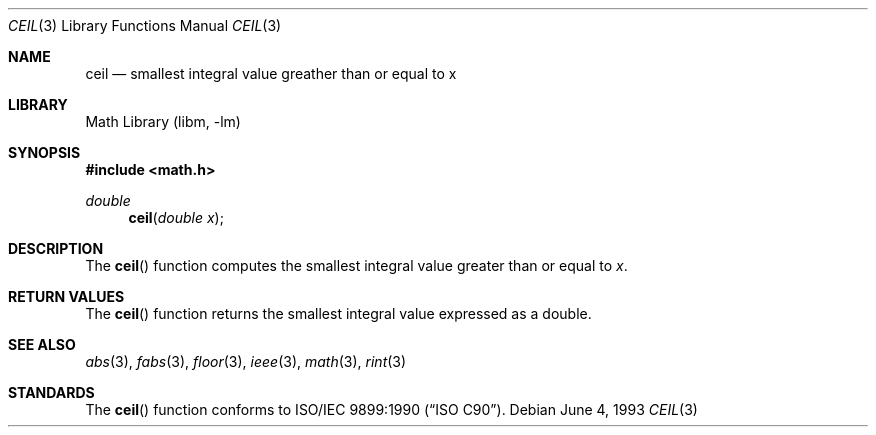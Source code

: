 .\" Copyright (c) 1991, 1993
.\"	The Regents of the University of California.  All rights reserved.
.\"
.\" Redistribution and use in source and binary forms, with or without
.\" modification, are permitted provided that the following conditions
.\" are met:
.\" 1. Redistributions of source code must retain the above copyright
.\"    notice, this list of conditions and the following disclaimer.
.\" 2. Redistributions in binary form must reproduce the above copyright
.\"    notice, this list of conditions and the following disclaimer in the
.\"    documentation and/or other materials provided with the distribution.
.\" 3. All advertising materials mentioning features or use of this software
.\"    must display the following acknowledgement:
.\"	This product includes software developed by the University of
.\"	California, Berkeley and its contributors.
.\" 4. Neither the name of the University nor the names of its contributors
.\"    may be used to endorse or promote products derived from this software
.\"    without specific prior written permission.
.\"
.\" THIS SOFTWARE IS PROVIDED BY THE REGENTS AND CONTRIBUTORS ``AS IS'' AND
.\" ANY EXPRESS OR IMPLIED WARRANTIES, INCLUDING, BUT NOT LIMITED TO, THE
.\" IMPLIED WARRANTIES OF MERCHANTABILITY AND FITNESS FOR A PARTICULAR PURPOSE
.\" ARE DISCLAIMED.  IN NO EVENT SHALL THE REGENTS OR CONTRIBUTORS BE LIABLE
.\" FOR ANY DIRECT, INDIRECT, INCIDENTAL, SPECIAL, EXEMPLARY, OR CONSEQUENTIAL
.\" DAMAGES (INCLUDING, BUT NOT LIMITED TO, PROCUREMENT OF SUBSTITUTE GOODS
.\" OR SERVICES; LOSS OF USE, DATA, OR PROFITS; OR BUSINESS INTERRUPTION)
.\" HOWEVER CAUSED AND ON ANY THEORY OF LIABILITY, WHETHER IN CONTRACT, STRICT
.\" LIABILITY, OR TORT (INCLUDING NEGLIGENCE OR OTHERWISE) ARISING IN ANY WAY
.\" OUT OF THE USE OF THIS SOFTWARE, EVEN IF ADVISED OF THE POSSIBILITY OF
.\" SUCH DAMAGE.
.\"
.\"     @(#)ceil.3	8.1 (Berkeley) 6/4/93
.\" $FreeBSD: src/lib/libm/common_source/ceil.3,v 1.6.2.2 2001/03/06 16:46:21 ru Exp $
.\" $DragonFly: src/lib/libm/common_source/Attic/ceil.3,v 1.2 2003/06/17 04:26:50 dillon Exp $
.\"
.Dd June 4, 1993
.Dt CEIL 3
.Os
.Sh NAME
.Nm ceil
.Nd smallest integral value greather than or equal to x
.Sh LIBRARY
.Lb libm
.Sh SYNOPSIS
.Fd #include <math.h>
.Ft double
.Fn ceil "double x"
.Sh DESCRIPTION
The
.Fn ceil
function computes the smallest integral value greater than or equal to
.Fa x .
.Sh RETURN VALUES
The
.Fn ceil
function returns the smallest integral value
expressed as a double.
.Sh SEE ALSO
.Xr abs 3 ,
.Xr fabs 3 ,
.Xr floor 3 ,
.Xr ieee 3 ,
.Xr math 3 ,
.Xr rint 3
.Sh STANDARDS
The
.Fn ceil
function conforms to
.St -isoC .
